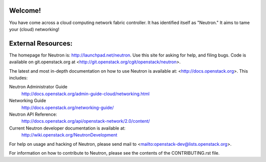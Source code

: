 Welcome!
========

You have come across a cloud computing network fabric controller. It has
identified itself as "Neutron." It aims to tame your (cloud) networking!

External Resources:
===================

The homepage for Neutron is: http://launchpad.net/neutron.  Use this
site for asking for help, and filing bugs. Code is available on
git.openstack.org at <http://git.openstack.org/cgit/openstack/neutron>.

The latest and most in-depth documentation on how to use Neutron is
available at: <http://docs.openstack.org>. This includes:

Neutron Administrator Guide
   http://docs.openstack.org/admin-guide-cloud/networking.html

Networking Guide
   http://docs.openstack.org/networking-guide/

Neutron API Reference:
   http://docs.openstack.org/api/openstack-network/2.0/content/

Current Neutron developer documentation is available at:
   http://wiki.openstack.org/NeutronDevelopment

For help on usage and hacking of Neutron, please send mail to
<mailto:openstack-dev@lists.openstack.org>.

For information on how to contribute to Neutron, please see the
contents of the CONTRIBUTING.rst file.
